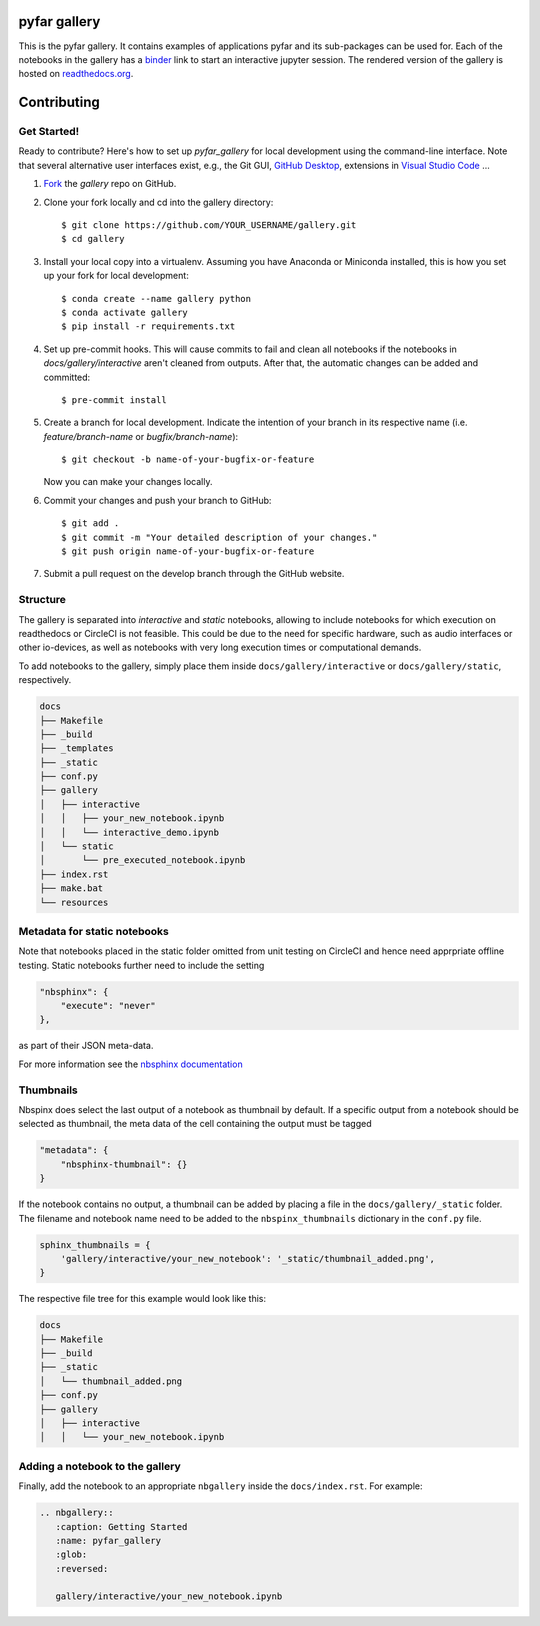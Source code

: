 =============
pyfar gallery
=============

.. image:: https://readthedocs.org/projects/pyfar-gallery/badge/?version=latest
    :target: https://pyfar-gallery.readthedocs.io/en/latest/?badge=latest
    :alt: Documentation Status
.. image:: https://circleci.com/gh/pyfar/gallery.svg?style=shield
    :target: https://circleci.com/gh/pyfar/gallery
.. image:: https://mybinder.org/badge_logo.svg
    :target: https://mybinder.org/v2/gh/pyfar/gallery/main?filepath=docs/gallery


This is the pyfar gallery. It contains examples of applications pyfar and its sub-packages can be used for.
Each of the notebooks in the gallery has a `binder`_ link to start an interactive jupyter session.
The rendered version of the gallery is hosted on `readthedocs.org`_.


.. _binder: https://mybinder.org/v2/gh/pyfar/gallery/main?filepath=docs/gallery
.. _readthedocs.org: https://pyfar-gallery.readthedocs.io/en/latest



============
Contributing
============

Get Started!
------------

Ready to contribute? Here's how to set up `pyfar_gallery` for local development using the command-line interface. Note that several alternative user interfaces exist, e.g., the Git GUI, `GitHub Desktop <https://desktop.github.com/>`_, extensions in `Visual Studio Code <https://code.visualstudio.com/>`_ ...

1. `Fork <https://docs.github.com/en/get-started/quickstart/fork-a-repo/>`_ the `gallery` repo on GitHub.
2. Clone your fork locally and cd into the gallery directory::

    $ git clone https://github.com/YOUR_USERNAME/gallery.git
    $ cd gallery

3. Install your local copy into a virtualenv. Assuming you have Anaconda or Miniconda installed, this is how you set up your fork for local development::

    $ conda create --name gallery python
    $ conda activate gallery
    $ pip install -r requirements.txt

4. Set up pre-commit hooks. This will cause commits to fail and clean all notebooks if the notebooks in `docs/gallery/interactive` aren't cleaned from outputs. After that, the automatic changes can be added and committed::

    $ pre-commit install

5. Create a branch for local development. Indicate the intention of your branch in its respective name (i.e. `feature/branch-name` or `bugfix/branch-name`)::

    $ git checkout -b name-of-your-bugfix-or-feature

   Now you can make your changes locally.

6. Commit your changes and push your branch to GitHub::

    $ git add .
    $ git commit -m "Your detailed description of your changes."
    $ git push origin name-of-your-bugfix-or-feature

7. Submit a pull request on the develop branch through the GitHub website.

Structure
---------

The gallery is separated into *interactive* and *static* notebooks, allowing to include notebooks for which execution on readthedocs or CircleCI is not feasible.
This could be due to the need for specific hardware, such as audio interfaces or other io-devices, as well as notebooks with very long execution times or computational demands.


To add notebooks to the gallery, simply place them inside ``docs/gallery/interactive`` or ``docs/gallery/static``, respectively.

.. code-block:: shell

    docs
    ├── Makefile
    ├── _build
    ├── _templates
    ├── _static
    ├── conf.py
    ├── gallery
    │   ├── interactive
    │   │   ├── your_new_notebook.ipynb
    │   │   └── interactive_demo.ipynb
    │   └── static
    │       └── pre_executed_notebook.ipynb
    ├── index.rst
    ├── make.bat
    └── resources

Metadata for static notebooks
-----------------------------

Note that notebooks placed in the static folder omitted from unit testing on CircleCI and hence need apprpriate offline testing.
Static notebooks further need to include the setting

.. code-block:: json

    "nbsphinx": {
        "execute": "never"
    },

as part of their JSON meta-data.

For more information see the `nbsphinx documentation <https://nbsphinx.readthedocs.io/en/latest/never-execute.html>`_

Thumbnails
----------

Nbspinx does select the last output of a notebook as thumbnail by default.
If a specific output from a notebook should be selected as thumbnail, the meta data of the cell containing the output must be tagged

.. code-block:: json

    "metadata": {
        "nbsphinx-thumbnail": {}
    }

If the notebook contains no output, a thumbnail can be added by placing a file in the ``docs/gallery/_static`` folder.
The filename and notebook name need to be added to the ``nbspinx_thumbnails`` dictionary in the ``conf.py`` file.

.. code-block:: python

    sphinx_thumbnails = {
        'gallery/interactive/your_new_notebook': '_static/thumbnail_added.png',
    }

The respective file tree for this example would look like this:

.. code-block:: shell

    docs
    ├── Makefile
    ├── _build
    ├── _static
    │   └── thumbnail_added.png
    ├── conf.py
    ├── gallery
    │   ├── interactive
    │   │   └── your_new_notebook.ipynb


Adding a notebook to the gallery
--------------------------------

Finally, add the notebook to an appropriate ``nbgallery`` inside the ``docs/index.rst``. For example:

.. code-block:: rst

    .. nbgallery::
       :caption: Getting Started
       :name: pyfar_gallery
       :glob:
       :reversed:

       gallery/interactive/your_new_notebook.ipynb
